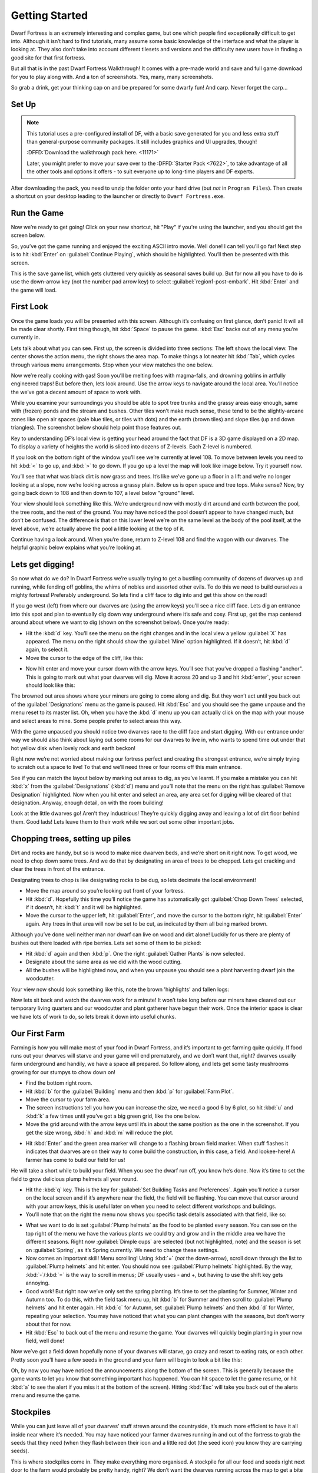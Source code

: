###############
Getting Started
###############


Dwarf Fortress is an extremely interesting and complex game, but one
which people find exceptionally difficult to get into. Although it
isn’t hard to find tutorials, many assume some basic knowledge of the
interface and what the player is looking at. They also don’t take into
account different tilesets and versions and the difficulty new users
have in finding a good site for that first fortress.

But all that is in the past Dwarf Fortress Walkthrough! It comes with a
pre-made world and save and full game download for you to play along
with. And a ton of screenshots. Yes, many, many screenshots.

So grab a drink, get your thinking cap on and be prepared for some
dwarfy fun! And carp. Never forget the carp…

Set Up
======

.. note::

    This tutorial uses a pre-configured install of DF, with a basic
    save generated for you and less extra stuff than general-purpose
    community packages.  It still includes graphics and UI upgrades,
    though!

    :DFFD:`Download the walkthrough pack here. <11171>`

    Later, you might prefer to move your save over to the
    :DFFD:`Starter Pack <7622>`, to take advantage of all the other
    tools and options it offers - to suit everyone up to long-time
    players and DF experts.


After downloading the pack, you need to unzip the folder onto your hard
drive (but *not* in ``Program Files``). Then create a shortcut on your
desktop leading to the launcher or directly to ``Dwarf Fortress.exe``.

Run the Game
============
Now we’re ready to get going! Click on your new shortcut, hit "Play" if
you're using the launcher, and you should get the screen below.

.. image:: images/01-start-screen.png
   :align: center

So, you’ve got the game running and enjoyed the exciting ASCII intro
movie. Well done! I can tell you’ll go far! Next step is to hit
:kbd:`Enter` on :guilabel:`Continue Playing`, which should be
highlighted. You’ll then be presented with this screen.

.. image:: images/01-save-list.png
   :align: center

This is the save game list, which gets cluttered very quickly as
seasonal saves build up. But for now all you have to do is use the
down-arrow key (not the number pad arrow key) to select
:guilabel:`region1-post-embark`. Hit :kbd:`Enter` and the game will load.

First Look
==========
Once the game loads you will be presented with this screen. Although
it’s confusing on first glance, don’t panic! It will all be made clear
shortly. First thing though, hit :kbd:`Space` to pause the game.
:kbd:`Esc` backs out of any menu you’re currently in.

.. image:: images/01-local-area.png
   :align: center

Lets talk about what you can see. First up, the screen is divided into
three sections: The left shows the local view. The center shows the
action menu, the right shows the area map. To make things a lot neater
hit :kbd:`Tab`, which cycles through various menu arrangements. Stop
when your view matches the one below.

.. image:: images/01-narrow-menu.png
   :align: center

Now we’re really cooking with gas! Soon you’ll be melting foes with
magma-falls, and drowning goblins in artfully engineered traps! But
before then, lets look around. Use the arrow keys to navigate around
the local area. You’ll notice the we’ve got a decent amount of space to
work with.

While you examine your surroundings you should be able to spot tree
trunks and the grassy areas easy enough, same with (frozen) ponds and
the stream and bushes. Other tiles won’t make much sense, these tend to
be the slightly-arcane zones like open air spaces (pale blue tiles, or
tiles with dots) and the earth (brown tiles) and slope tiles (up and
down triangles). The screenshot below should help point those features
out.

.. image:: images/01-features-lvl108.png
   :align: center

Key to understanding DF’s local view is getting your head around the
fact that DF is a 3D game displayed on a 2D map. To display a variety
of heights the world is sliced into dozens of Z-levels. Each Z-level is
numbered.

If you look on the bottom right of the window you’ll see we’re
currently at level 108. To move between levels you need to hit :kbd:`<`
to go up, and :kbd:`>` to go down. If you go up a level the map will
look like image below. Try it yourself now.

.. image:: images/01-features-lvl109.png
   :align: center

You’ll see that what was black dirt is now grass and trees. It’s like
we’ve gone up a floor in a lift and we’re no longer looking at a slope,
now we’re looking across a grassy plain. Below us is open space and
tree tops. Make sense? Now, try going back down to 108 and then down to
107, a level below "ground" level.

.. image:: images/01-features-lvl107.png
   :align: center

Your view should look something like this. We’re underground now with
mostly dirt around and earth between the pool, the tree roots, and the
rest of the ground. You may have noticed the pool doesn’t appear to
have changed much, but don’t be confused. The difference is that on
this lower level we’re on the same level as the body of the pool
itself, at the level above, we’re actually above the pool a little
looking at the top of it.

Continue having a look around. When you’re done, return to Z-level 108
and find the wagon with our dwarves. The helpful graphic below explains
what you’re looking at.

.. image:: images/01-unit-detail.png
   :align: center

Lets get digging!
=================
So now what do we do? In Dwarf Fortress we’re usually trying to get a
bustling community of dozens of dwarves up and running, while fending
off goblins, the whims of nobles and assorted other evils. To do this
we need to build ourselves a mighty fortress! Preferably underground.
So lets find a cliff face to dig into and get this show on the road!

If you go west (left) from where our dwarves are (using the arrow keys)
you’ll see a nice cliff face. Lets dig an entrance into this spot and
plan to eventually dig down way underground where it’s safe and cosy.
First up, get the map centered around about where we want to dig (shown
on the screenshot below). Once you’re ready:

* Hit the :kbd:`d` key. You’ll see the menu on the right changes and in
  the local view a yellow :guilabel:`X` has appeared. The menu on the
  right should show the :guilabel:`Mine` option highlighted. If it
  doesn’t, hit :kbd:`d` again, to select it.
* Move the cursor to the edge of the cliff, like this:

.. image:: images/01-dig-cursor.png
   :align: center

* Now hit enter and move your cursor down with the arrow keys. You’ll
  see that you’ve dropped a flashing "anchor". This is going to mark out
  what your dwarves will dig. Move it across 20 and up 3 and hit
  :kbd:`enter`, your screen should look like this:

.. image:: images/01-dig-hallway.png
   :align: center

The browned out area shows where your miners are going to come along
and dig. But they won’t act until you back out of the
:guilabel:`Designations` menu as the game is paused. Hit :kbd:`Esc` and
you should see the game unpause and the menu reset to its master list.
Oh, when you have the :kbd:`d` menu up you can actually click on the
map with your mouse and select areas to mine. Some people prefer to
select areas this way.

With the game unpaused you should notice two dwarves race to the cliff
face and start digging. With our entrance under way we should also
think about laying out some rooms for our dwarves to live in, who wants
to spend time out under that hot yellow disk when lovely rock and earth
beckon!

Right now we’re not worried about making our fortress perfect and
creating the strongest entrance, we’re simply trying to scratch out a
space to live! To that end we’ll need three or four rooms off this main
entrance.

See if you can match the layout below by marking out areas to dig, as
you’ve learnt. If you make a mistake you can hit :kbd:`x` from the
:guilabel:`Designations` (:kbd:`d`) menu and you’ll note that the menu
on the right has :guilabel:`Remove Designation` highlighted. Now when
you hit enter and select an area, any area set for digging will be
cleared of that designation. Anyway, enough detail, on with the room
building!

.. image:: images/01-dig-rooms.png
   :align: center

Look at the little dwarves go! Aren’t they industrious! They’re quickly
digging away and leaving a lot of dirt floor behind them. Good lads!
Lets leave them to their work while we sort out some other important
jobs.

Chopping trees, setting up piles
================================
Dirt and rocks are handy, but so is wood to make nice dwarven beds, and
we’re short on it right now. To get wood, we need to chop down some
trees. And we do that by designating an area of trees to be chopped.
Lets get cracking and clear the trees in front of the entrance.

Designating trees to chop is like designating rocks to be dug, so lets
decimate the local environment!

* Move the map around so you’re looking out front of your fortress.
* Hit :kbd:`d`. Hopefully this time you’ll notice the game has
  automatically got :guilabel:`Chop Down Trees` selected, if it doesn’t,
  hit :kbd:`t` and it will be highlighted.
* Move the cursor to the upper left, hit :guilabel:`Enter`, and move
  the cursor to the bottom right, hit :guilabel:`Enter` again. Any trees
  in that area will now be set to be cut, as indicated by them all being
  marked brown.

Although you’ve done well neither man nor dwarf can live on wood and
dirt alone! Luckily for us there are plenty of bushes out there loaded
with ripe berries. Lets set some of them to be picked:

* Hit :kbd:`d` again and then :kbd:`p`. One the right :guilabel:`Gather
  Plants` is now selected.
* Designate about the same area as we did with the wood cutting.
* All the bushes will be highlighted now, and when you unpause you
  should see a plant harvesting dwarf join the woodcutter.

Your view now should look something like this, note the brown
'highlights' and fallen logs:

.. image:: images/01-plants.png
   :align: center

Now lets sit back and watch the dwarves work for a minute! It won’t
take long before our miners have cleared out our temporary living
quarters and our woodcutter and plant gatherer have begun their work.
Once the interior space is clear we have lots of work to do, so lets
break it down into useful chunks.

Our First Farm
==============
Farming is how you will make most of your food in Dwarf Fortress, and
it’s important to get farming quite quickly. If food runs out your
dwarves will starve and your game will end prematurely, and we don’t
want that, right? dwarves usually farm underground and handily, we have
a space all prepared. So follow along, and lets get some tasty
mushrooms growing for our stumpys to chow down on!

* Find the bottom right room.
* Hit :kbd:`b` for the :guilabel:`Building` menu and then :kbd:`p` for
  :guilabel:`Farm Plot`.
* Move the cursor to your farm area.
* The screen instructions tell you how you can increase the size, we
  need a good 6 by 6 plot, so hit :kbd:`u` and :kbd:`k` a few times until
  you’ve got a big green grid, like the one below.
* Move the grid around with the arrow keys until it’s in about the same
  position as the one in the screenshot. If you get the size wrong,
  :kbd:`h` and :kbd:`m` will reduce the plot.

.. image:: images/01-farm-plot.png
   :align: center

* Hit :kbd:`Enter` and the green area marker will change to a flashing
  brown field marker. When stuff flashes it indicates that dwarves are on
  their way to come build the construction, in this case, a field. And
  lookee-here! A farmer has come to build our field for us!

.. image:: images/01-farm-build.png
   :align: center

He will take a short while to build your field. When you see the dwarf
run off, you know he’s done. Now it’s time to set the field to grow
delicious plump helmets all year round.

* Hit the :kbd:`q` key. This is the key for :guilabel:`Set Building
  Tasks and Preferences`. Again you’ll notice a cursor on the local
  screen and if it’s anywhere near the field, the field will be flashing.
  You can move that cursor around with your arrow keys, this is useful
  later on when you need to select different workshops and buildings.
* You’ll note that on the right the menu now shows you specific task
  details associated with that field, like so:

.. image:: images/01-crop-select.png
   :align: center

* What we want to do is set :guilabel:`Plump helmets` as the food to be
  planted every season. You can see on the top right of the menu we have
  the various plants we could try and grow and in the middle area we have
  the different seasons. Right now :guilabel:`Dimple cups` are selected
  (but not highlighted, note) and the season is set on
  :guilabel:`Spring`, as it’s Spring currently. We need to change these
  settings.
* Now comes an important skill! Menu scrolling! Using :kbd:`=` (*not*
  the down-arrow), scroll down through the list to :guilabel:`Plump
  helmets` and hit enter.  You should now see :guilabel:`Plump helmets`
  highlighted. By the way, :kbd:`-`/:kbd:`=` is the way to scroll in
  menus; DF usually uses - and +, but having to use the shift key gets
  annoying.
* Good work! But right now we’ve only set the spring planting. It’s
  time to set the planting for Summer, Winter and Autumn too. To do this,
  with the field task menu up, hit :kbd:`b` for Summer and then scroll to
  :guilabel:`Plump helmets` and hit enter again. Hit :kbd:`c` for Autumn,
  set :guilabel:`Plump helmets` and then :kbd:`d` for Winter, repeating
  your selection. You may have noticed that what you can plant changes
  with the seasons, but don’t worry about that for now.
* Hit :kbd:`Esc` to back out of the menu and resume the game. Your
  dwarves will quickly begin planting in your new field, well done!

Now we’ve got a field down hopefully none of your dwarves will starve,
go crazy and resort to eating rats, or each other. Pretty soon you’ll
have a few seeds in the ground and your farm will begin to look a bit
like this:

.. image:: images/01-crop-planting.png
   :align: center

Oh, by now you may have noticed the announcements along the bottom of
the screen. This is generally because the game wants to let you know
that something important has happened. You can hit space to let the
game resume, or hit :kbd:`a` to see the alert if you miss it at the
bottom of the screen). Hitting :kbd:`Esc` will take you back out of the
alerts menu and resume the game.

Stockpiles
==========
While you can just leave all of your dwarves’ stuff strewn around the
countryside, it’s much more efficient to have it all inside near where
it’s needed. You may have noticed your farmer dwarves running in and
out of the fortress to grab the seeds that they need (when they flash
between their icon and a little red dot (the seed icon) you know they
are carrying seeds).

This is where stockpiles come in. They make everything more organised.
A stockpile for all our food and seeds right next door to the farm
would probably be pretty handy, right? We don’t want the dwarves
running across the map to get a bite to eat or a seed to plant, so lets
make a food stockpile inside!

* Find the room opposite the farm.
* Hit the :kbd:`p` key (for "piles" of course), a cursor will appear.
* Hit :kbd:`f` to select :guilabel:`Food`, we want to make a food
  stockpile, after all.
* Move the cursor to the bottom right of the room, hit enter, move it
  to the top center and hit enter again. You have now set that space as a
  food stockpile, well done!
* Hit :kbd:`w` to make a :guilabel:`Wood` stockpile, and place it on
  the other side of the room.
* After a few seconds your spare dwarves will start moving food inside,
  you’ll see barrels and bags being hauled and pretty soon the stockpile
  will look something like this:

.. image:: images/01-first-stockpiles.png
   :align: center

You don’t have much room inside the fortress yet, so no more piles for
now. In time you’re going to want to put stockpiles everywhere to help
manage your production and resource gathering. For now, well done,
you’ve got food production up and running, you’ve set up a stockpile,
you’ve set wood to be chopped and plants to be gathered and you know
how to do some basic digging! You’ve come far!

Before reading the next instalment, how about setting some more pants
to be gathered and more wood to be chopped. Then, head on to Part 2 and
we’ll learn all about workshops, bedrooms, dinning rooms and stairs! It
will be ever so exciting, I promise!

